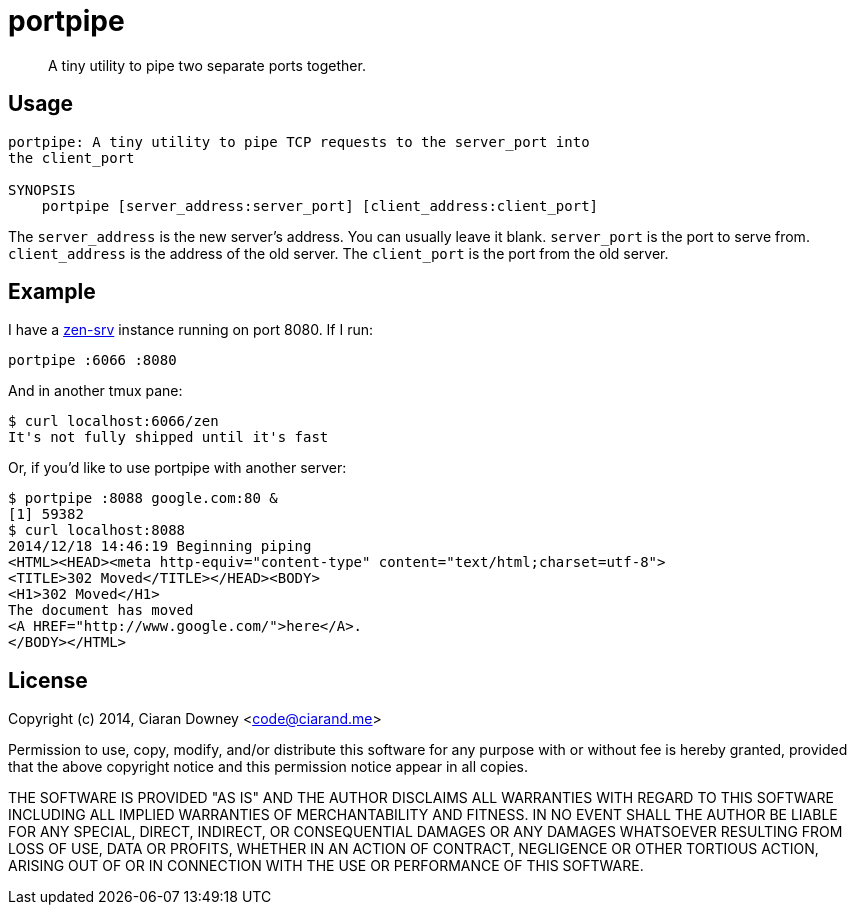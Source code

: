 portpipe
========

[quote]
A tiny utility to pipe two separate ports together.

Usage
-----
[,bash]
----
portpipe: A tiny utility to pipe TCP requests to the server_port into
the client_port

SYNOPSIS
    portpipe [server_address:server_port] [client_address:client_port]
----

The `server_address` is the new server's address. You can usually leave it
blank. `server_port` is the port to serve from. `client_address` is the address
of the old server. The `client_port` is the port from the old server.

Example
-------
I have a https://github.com/ciarand/zen-srv[zen-srv] instance running on port
8080. If I run:

[,bash]
----
portpipe :6066 :8080
----

And in another tmux pane:

[,bash]
----
$ curl localhost:6066/zen
It's not fully shipped until it's fast
----

Or, if you'd like to use portpipe with another server:

[,bash]
----
$ portpipe :8088 google.com:80 &
[1] 59382
$ curl localhost:8088
2014/12/18 14:46:19 Beginning piping
<HTML><HEAD><meta http-equiv="content-type" content="text/html;charset=utf-8">
<TITLE>302 Moved</TITLE></HEAD><BODY>
<H1>302 Moved</H1>
The document has moved
<A HREF="http://www.google.com/">here</A>.
</BODY></HTML>
----

License
-------
Copyright (c) 2014, Ciaran Downey <code@ciarand.me>

Permission to use, copy, modify, and/or distribute this software for any
purpose with or without fee is hereby granted, provided that the above
copyright notice and this permission notice appear in all copies.

THE SOFTWARE IS PROVIDED "AS IS" AND THE AUTHOR DISCLAIMS ALL WARRANTIES
WITH REGARD TO THIS SOFTWARE INCLUDING ALL IMPLIED WARRANTIES OF
MERCHANTABILITY AND FITNESS. IN NO EVENT SHALL THE AUTHOR BE LIABLE FOR
ANY SPECIAL, DIRECT, INDIRECT, OR CONSEQUENTIAL DAMAGES OR ANY DAMAGES
WHATSOEVER RESULTING FROM LOSS OF USE, DATA OR PROFITS, WHETHER IN AN
ACTION OF CONTRACT, NEGLIGENCE OR OTHER TORTIOUS ACTION, ARISING OUT OF
OR IN CONNECTION WITH THE USE OR PERFORMANCE OF THIS SOFTWARE.

